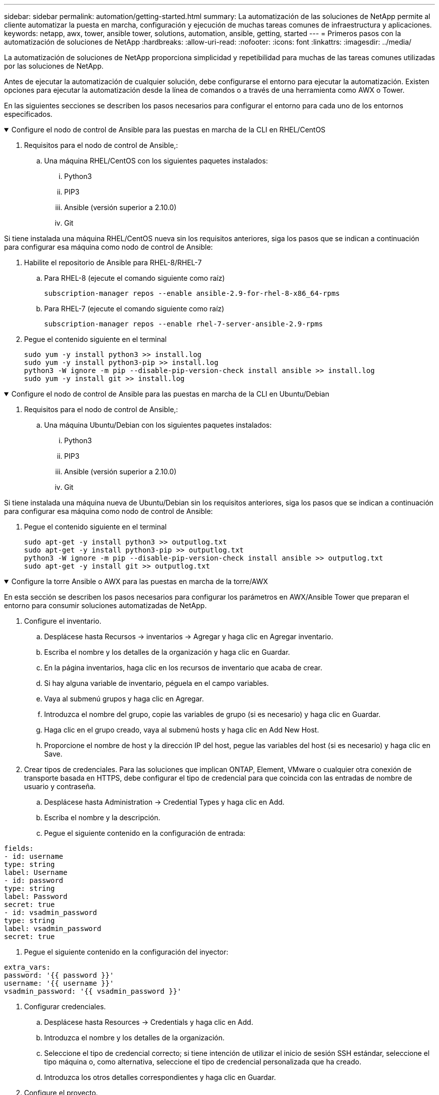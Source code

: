 ---
sidebar: sidebar 
permalink: automation/getting-started.html 
summary: La automatización de las soluciones de NetApp permite al cliente automatizar la puesta en marcha, configuración y ejecución de muchas tareas comunes de infraestructura y aplicaciones. 
keywords: netapp, awx, tower, ansible tower, solutions, automation, ansible, getting, started 
---
= Primeros pasos con la automatización de soluciones de NetApp
:hardbreaks:
:allow-uri-read: 
:nofooter: 
:icons: font
:linkattrs: 
:imagesdir: ../media/


[role="lead"]
La automatización de soluciones de NetApp proporciona simplicidad y repetibilidad para muchas de las tareas comunes utilizadas por las soluciones de NetApp.

Antes de ejecutar la automatización de cualquier solución, debe configurarse el entorno para ejecutar la automatización. Existen opciones para ejecutar la automatización desde la línea de comandos o a través de una herramienta como AWX o Tower.

En las siguientes secciones se describen los pasos necesarios para configurar el entorno para cada uno de los entornos especificados.

.Configure el nodo de control de Ansible para las puestas en marcha de la CLI en RHEL/CentOS
[%collapsible%open]
====
. Requisitos para el nodo de control de Ansible,:
+
.. Una máquina RHEL/CentOS con los siguientes paquetes instalados:
+
... Python3
... PIP3
... Ansible (versión superior a 2.10.0)
... Git






Si tiene instalada una máquina RHEL/CentOS nueva sin los requisitos anteriores, siga los pasos que se indican a continuación para configurar esa máquina como nodo de control de Ansible:

. Habilite el repositorio de Ansible para RHEL-8/RHEL-7
+
.. Para RHEL-8 (ejecute el comando siguiente como raíz)
+
[source, cli]
----
subscription-manager repos --enable ansible-2.9-for-rhel-8-x86_64-rpms
----
.. Para RHEL-7 (ejecute el comando siguiente como raíz)
+
[source, cli]
----
subscription-manager repos --enable rhel-7-server-ansible-2.9-rpms
----


. Pegue el contenido siguiente en el terminal
+
[source, cli]
----
sudo yum -y install python3 >> install.log
sudo yum -y install python3-pip >> install.log
python3 -W ignore -m pip --disable-pip-version-check install ansible >> install.log
sudo yum -y install git >> install.log
----


====
.Configure el nodo de control de Ansible para las puestas en marcha de la CLI en Ubuntu/Debian
[%collapsible%open]
====
. Requisitos para el nodo de control de Ansible,:
+
.. Una máquina Ubuntu/Debian con los siguientes paquetes instalados:
+
... Python3
... PIP3
... Ansible (versión superior a 2.10.0)
... Git






Si tiene instalada una máquina nueva de Ubuntu/Debian sin los requisitos anteriores, siga los pasos que se indican a continuación para configurar esa máquina como nodo de control de Ansible:

. Pegue el contenido siguiente en el terminal
+
[source, cli]
----
sudo apt-get -y install python3 >> outputlog.txt
sudo apt-get -y install python3-pip >> outputlog.txt
python3 -W ignore -m pip --disable-pip-version-check install ansible >> outputlog.txt
sudo apt-get -y install git >> outputlog.txt
----


====
.Configure la torre Ansible o AWX para las puestas en marcha de la torre/AWX
[%collapsible%open]
====
En esta sección se describen los pasos necesarios para configurar los parámetros en AWX/Ansible Tower que preparan el entorno para consumir soluciones automatizadas de NetApp.

. Configure el inventario.
+
.. Desplácese hasta Recursos → inventarios → Agregar y haga clic en Agregar inventario.
.. Escriba el nombre y los detalles de la organización y haga clic en Guardar.
.. En la página inventarios, haga clic en los recursos de inventario que acaba de crear.
.. Si hay alguna variable de inventario, péguela en el campo variables.
.. Vaya al submenú grupos y haga clic en Agregar.
.. Introduzca el nombre del grupo, copie las variables de grupo (si es necesario) y haga clic en Guardar.
.. Haga clic en el grupo creado, vaya al submenú hosts y haga clic en Add New Host.
.. Proporcione el nombre de host y la dirección IP del host, pegue las variables del host (si es necesario) y haga clic en Save.


. Crear tipos de credenciales. Para las soluciones que implican ONTAP, Element, VMware o cualquier otra conexión de transporte basada en HTTPS, debe configurar el tipo de credencial para que coincida con las entradas de nombre de usuario y contraseña.
+
.. Desplácese hasta Administration → Credential Types y haga clic en Add.
.. Escriba el nombre y la descripción.
.. Pegue el siguiente contenido en la configuración de entrada:




[listing]
----
fields:
- id: username
type: string
label: Username
- id: password
type: string
label: Password
secret: true
- id: vsadmin_password
type: string
label: vsadmin_password
secret: true
----
. Pegue el siguiente contenido en la configuración del inyector:


[listing]
----
extra_vars:
password: '{{ password }}'
username: '{{ username }}'
vsadmin_password: '{{ vsadmin_password }}'
----
. Configurar credenciales.
+
.. Desplácese hasta Resources → Credentials y haga clic en Add.
.. Introduzca el nombre y los detalles de la organización.
.. Seleccione el tipo de credencial correcto; si tiene intención de utilizar el inicio de sesión SSH estándar, seleccione el tipo máquina o, como alternativa, seleccione el tipo de credencial personalizada que ha creado.
.. Introduzca los otros detalles correspondientes y haga clic en Guardar.


. Configure el proyecto.
+
.. Desplácese hasta Recursos → proyectos y haga clic en Agregar.
.. Introduzca el nombre y los detalles de la organización.
.. Seleccione Git para el Tipo de credencial de control de origen.
.. Pegue la URL de control de origen (o la URL del clon git) que corresponda a la solución específica.
.. De manera opcional, si la URL de Git está controlada por el acceso, cree y adjunte la credencial correspondiente en la credencial de control de origen.
.. Haga clic en Guardar.


. Configure la plantilla de trabajo.
+
.. Desplácese hasta Recursos → Plantillas → Agregar y haga clic en Agregar plantilla de trabajo.
.. Introduzca el nombre y la descripción.
.. Seleccione el tipo de trabajo; Run configura el sistema basado en una tableta playbook y Check realiza una ejecución seca de la tableta playbook sin configurar realmente el sistema.
.. Seleccione el inventario, el proyecto y las credenciales correspondientes para el libro de estrategia.
.. Seleccione el libro de estrategia que desea ejecutar como parte de la plantilla de trabajo.
.. Normalmente las variables se pegan durante el tiempo de ejecución. Por lo tanto, para obtener la solicitud de que se rellenen las variables durante el tiempo de ejecución, asegúrese de marcar la casilla de verificación en Iniciar correspondiente al campo variable.
.. Introduzca los demás detalles necesarios y haga clic en Guardar.


. Inicie la plantilla de trabajo.
+
.. Desplácese hasta Recursos → Plantillas.
.. Haga clic en la plantilla deseada y, a continuación, en Iniciar.
.. Rellene las variables si se le solicita en el inicio y haga clic de nuevo en Iniciar.




====
Si desea más información, visite link:https://netapp.io/2018/10/08/getting-started-with-netapp-and-ansible-install-ansible/["Introducción a Ansible y la automatización de la solución de NetApp"]

Para solicitar la automatización, por favor llene el link:https://github.com/NetAppDocs/netapp-solutions/issues/new?body=%5BRequest%20Automation%5D%0d%0a%0d%0aSolution%20Name:%20%0d%0aRequest%20Title:%20%0d%0aDescription:%0d%0aSuggestions:&title=Request%20Automation%20-%20["formulario de solicitud de automatización"].
